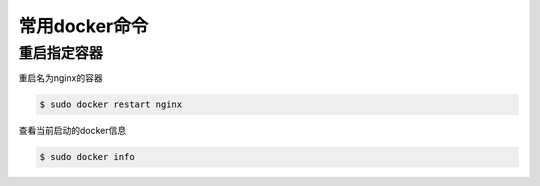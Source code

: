 常用docker命令
#####################

重启指定容器
==============
重启名为nginx的容器

.. code-block:: bash

    $ sudo docker restart nginx


查看当前启动的docker信息

.. code-block:: bash

    $ sudo docker info